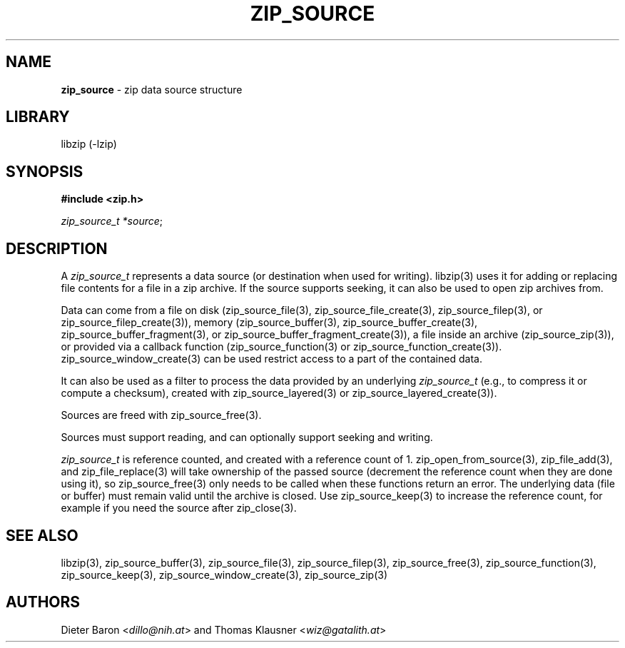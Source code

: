 .\" Automatically generated from an mdoc input file.  Do not edit.
.\" zip_source.mdoc -- description of zip data source
.\" Copyright (C) 2014-2021 Dieter Baron and Thomas Klausner
.\"
.\" This file is part of libzip, a library to manipulate ZIP archives.
.\" The authors can be contacted at <info@libzip.org>
.\"
.\" Redistribution and use in source and binary forms, with or without
.\" modification, are permitted provided that the following conditions
.\" are met:
.\" 1. Redistributions of source code must retain the above copyright
.\"    notice, this list of conditions and the following disclaimer.
.\" 2. Redistributions in binary form must reproduce the above copyright
.\"    notice, this list of conditions and the following disclaimer in
.\"    the documentation and/or other materials provided with the
.\"    distribution.
.\" 3. The names of the authors may not be used to endorse or promote
.\"    products derived from this software without specific prior
.\"    written permission.
.\"
.\" THIS SOFTWARE IS PROVIDED BY THE AUTHORS ``AS IS'' AND ANY EXPRESS
.\" OR IMPLIED WARRANTIES, INCLUDING, BUT NOT LIMITED TO, THE IMPLIED
.\" WARRANTIES OF MERCHANTABILITY AND FITNESS FOR A PARTICULAR PURPOSE
.\" ARE DISCLAIMED.  IN NO EVENT SHALL THE AUTHORS BE LIABLE FOR ANY
.\" DIRECT, INDIRECT, INCIDENTAL, SPECIAL, EXEMPLARY, OR CONSEQUENTIAL
.\" DAMAGES (INCLUDING, BUT NOT LIMITED TO, PROCUREMENT OF SUBSTITUTE
.\" GOODS OR SERVICES; LOSS OF USE, DATA, OR PROFITS; OR BUSINESS
.\" INTERRUPTION) HOWEVER CAUSED AND ON ANY THEORY OF LIABILITY, WHETHER
.\" IN CONTRACT, STRICT LIABILITY, OR TORT (INCLUDING NEGLIGENCE OR
.\" OTHERWISE) ARISING IN ANY WAY OUT OF THE USE OF THIS SOFTWARE, EVEN
.\" IF ADVISED OF THE POSSIBILITY OF SUCH DAMAGE.
.\"
.TH "ZIP_SOURCE" "5" "July 31, 2025" "NiH" "File Formats Manual"
.nh
.if n .ad l
.SH "NAME"
\fBzip_source\fR
\- zip data source structure
.SH "LIBRARY"
libzip (-lzip)
.SH "SYNOPSIS"
\fB#include <zip.h>\fR
.sp
\fIzip_source_t *source\fR;
.SH "DESCRIPTION"
A
\fIzip_source_t\fR
represents a data source (or destination when used for writing).
libzip(3)
uses it for adding or replacing file contents for a file in a zip archive.
If the source supports seeking, it can also be used to open zip archives from.
.PP
Data can come from a file on disk
(zip_source_file(3),
zip_source_file_create(3),
zip_source_filep(3),
or
zip_source_filep_create(3)),
memory
(zip_source_buffer(3),
zip_source_buffer_create(3),
zip_source_buffer_fragment(3),
or
zip_source_buffer_fragment_create(3)),
a file inside an archive
(zip_source_zip(3)),
or provided via a callback function
(zip_source_function(3)
or
zip_source_function_create(3)).
zip_source_window_create(3)
can be used restrict access to a part of the contained data.
.PP
It can also be used as a filter to process the data provided by an underlying
\fIzip_source_t\fR
(e.g., to compress it or compute a checksum), created with
zip_source_layered(3)
or
zip_source_layered_create(3)).
.PP
Sources are freed with
zip_source_free(3).
.PP
Sources must support reading, and can optionally support seeking and
writing.
.PP
\fIzip_source_t\fR
is reference counted, and created with a reference count of 1.
zip_open_from_source(3),
zip_file_add(3),
and
zip_file_replace(3)
will take ownership of the passed source (decrement the reference count when they are done using it), so
zip_source_free(3)
only needs to be called when these functions return an error.
The underlying data (file or buffer) must remain valid until the archive is closed.
Use
zip_source_keep(3)
to increase the reference count, for example if you need the source after
zip_close(3).
.SH "SEE ALSO"
libzip(3),
zip_source_buffer(3),
zip_source_file(3),
zip_source_filep(3),
zip_source_free(3),
zip_source_function(3),
zip_source_keep(3),
zip_source_window_create(3),
zip_source_zip(3)
.SH "AUTHORS"
Dieter Baron <\fIdillo@nih.at\fR>
and
Thomas Klausner <\fIwiz@gatalith.at\fR>
